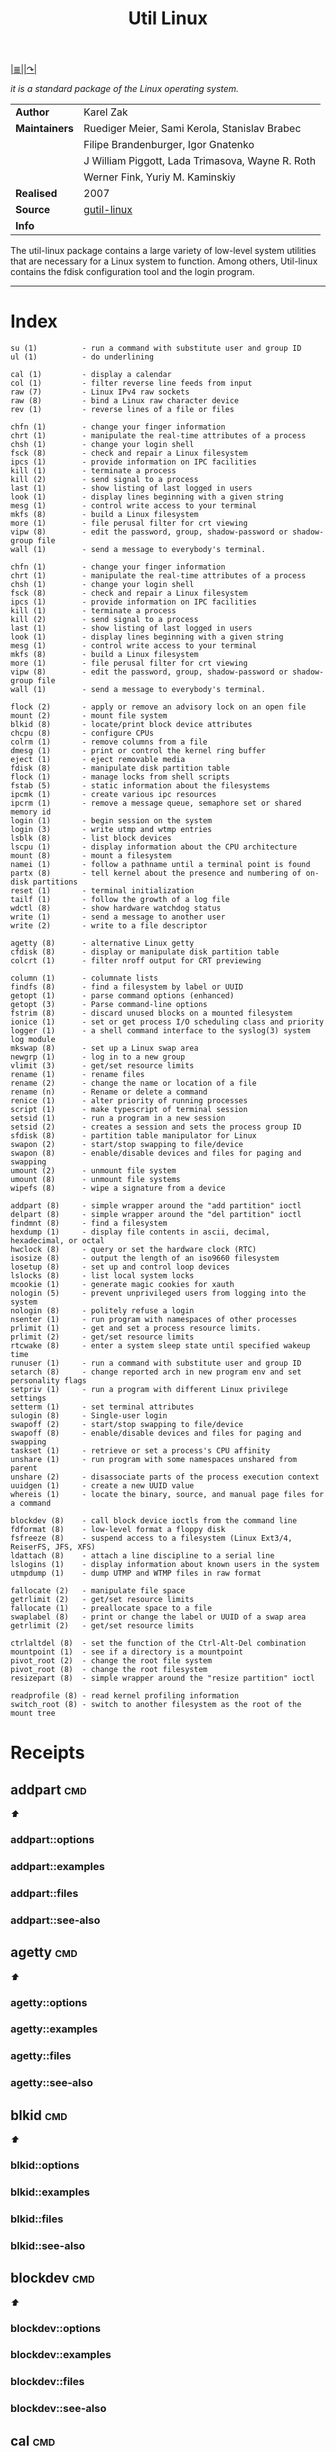 # File           : cix-util-linux.org
# Created        : <2016-10-14 Wed 23:08:36 GMT>
# Last Modified  : <2016-11-23 Wed 08:00:40 GMT> sharlatan
# Author         : sharlatan
# Maintainer(s)  :
# Short          :

#+OPTIONS: num:nil

[[file:../README.org::*Index][|≣|]][[https://github.com/karelzak/util-linux][|↷|]]
#+TITLE: Util Linux
/it is a standard package of the Linux operating system./

|-------------+--------------------------------------------------|
| *Author*      | Karel Zak                                        |
| *Maintainers* | Ruediger Meier, Sami Kerola, Stanislav Brabec    |
|             | Filipe Brandenburger, Igor Gnatenko              |
|             | J William Piggott, Lada Trimasova, Wayne R. Roth |
|             | Werner Fink, Yuriy M. Kaminskiy                  |
| *Realised*    | 2007                                             |
| *Source*      | [[https://git.kernel.org/cgit/utils/util-linux/util-linux.git/][gutil-linux]]                                      |
| *Info*        |                                                  |
|-------------+--------------------------------------------------|

The util-linux package contains a large variety of low-level system utilities
that are necessary for a Linux system to function. Among others, Util-linux
contains the fdisk configuration tool and the login program.
------

* Index
#+BEGIN_EXAMPLE
     su (1)          - run a command with substitute user and group ID
     ul (1)          - do underlining

     cal (1)         - display a calendar
     col (1)         - filter reverse line feeds from input
     raw (7)         - Linux IPv4 raw sockets
     raw (8)         - bind a Linux raw character device
     rev (1)         - reverse lines of a file or files

     chfn (1)        - change your finger information
     chrt (1)        - manipulate the real-time attributes of a process
     chsh (1)        - change your login shell
     fsck (8)        - check and repair a Linux filesystem
     ipcs (1)        - provide information on IPC facilities
     kill (1)        - terminate a process
     kill (2)        - send signal to a process
     last (1)        - show listing of last logged in users
     look (1)        - display lines beginning with a given string
     mesg (1)        - control write access to your terminal
     mkfs (8)        - build a Linux filesystem
     more (1)        - file perusal filter for crt viewing
     vipw (8)        - edit the password, group, shadow-password or shadow-group file
     wall (1)        - send a message to everybody's terminal.

     chfn (1)        - change your finger information
     chrt (1)        - manipulate the real-time attributes of a process
     chsh (1)        - change your login shell
     fsck (8)        - check and repair a Linux filesystem
     ipcs (1)        - provide information on IPC facilities
     kill (1)        - terminate a process
     kill (2)        - send signal to a process
     last (1)        - show listing of last logged in users
     look (1)        - display lines beginning with a given string
     mesg (1)        - control write access to your terminal
     mkfs (8)        - build a Linux filesystem
     more (1)        - file perusal filter for crt viewing
     vipw (8)        - edit the password, group, shadow-password or shadow-group file
     wall (1)        - send a message to everybody's terminal.

     flock (2)       - apply or remove an advisory lock on an open file
     mount (2)       - mount file system
     blkid (8)       - locate/print block device attributes
     chcpu (8)       - configure CPUs
     colrm (1)       - remove columns from a file
     dmesg (1)       - print or control the kernel ring buffer
     eject (1)       - eject removable media
     fdisk (8)       - manipulate disk partition table
     flock (1)       - manage locks from shell scripts
     fstab (5)       - static information about the filesystems
     ipcmk (1)       - create various ipc resources
     ipcrm (1)       - remove a message queue, semaphore set or shared memory id
     login (1)       - begin session on the system
     login (3)       - write utmp and wtmp entries
     lsblk (8)       - list block devices
     lscpu (1)       - display information about the CPU architecture
     mount (8)       - mount a filesystem
     namei (1)       - follow a pathname until a terminal point is found
     partx (8)       - tell kernel about the presence and numbering of on-disk partitions
     reset (1)       - terminal initialization
     tailf (1)       - follow the growth of a log file
     wdctl (8)       - show hardware watchdog status
     write (1)       - send a message to another user
     write (2)       - write to a file descriptor

     agetty (8)      - alternative Linux getty
     cfdisk (8)      - display or manipulate disk partition table
     colcrt (1)      - filter nroff output for CRT previewing

     column (1)      - columnate lists
     findfs (8)      - find a filesystem by label or UUID
     getopt (1)      - parse command options (enhanced)
     getopt (3)      - Parse command-line options
     fstrim (8)      - discard unused blocks on a mounted filesystem
     ionice (1)      - set or get process I/O scheduling class and priority
     logger (1)      - a shell command interface to the syslog(3) system log module
     mkswap (8)      - set up a Linux swap area
     newgrp (1)      - log in to a new group
     vlimit (3)      - get/set resource limits
     rename (1)      - rename files
     rename (2)      - change the name or location of a file
     rename (n)      - Rename or delete a command
     renice (1)      - alter priority of running processes
     script (1)      - make typescript of terminal session
     setsid (1)      - run a program in a new session
     setsid (2)      - creates a session and sets the process group ID
     sfdisk (8)      - partition table manipulator for Linux
     swapon (2)      - start/stop swapping to file/device
     swapon (8)      - enable/disable devices and files for paging and swapping
     umount (2)      - unmount file system
     umount (8)      - unmount file systems
     wipefs (8)      - wipe a signature from a device

     addpart (8)     - simple wrapper around the "add partition" ioctl
     delpart (8)     - simple wrapper around the "del partition" ioctl
     findmnt (8)     - find a filesystem
     hexdump (1)     - display file contents in ascii, decimal, hexadecimal, or octal
     hwclock (8)     - query or set the hardware clock (RTC)
     isosize (8)     - output the length of an iso9660 filesystem
     losetup (8)     - set up and control loop devices
     lslocks (8)     - list local system locks
     mcookie (1)     - generate magic cookies for xauth
     nologin (5)     - prevent unprivileged users from logging into the system
     nologin (8)     - politely refuse a login
     nsenter (1)     - run program with namespaces of other processes
     prlimit (1)     - get and set a process resource limits.
     prlimit (2)     - get/set resource limits
     rtcwake (8)     - enter a system sleep state until specified wakeup time
     runuser (1)     - run a command with substitute user and group ID
     setarch (8)     - change reported arch in new program env and set personality flags
     setpriv (1)     - run a program with different Linux privilege settings
     setterm (1)     - set terminal attributes
     sulogin (8)     - Single-user login
     swapoff (2)     - start/stop swapping to file/device
     swapoff (8)     - enable/disable devices and files for paging and swapping
     taskset (1)     - retrieve or set a process's CPU affinity
     unshare (1)     - run program with some namespaces unshared from parent
     unshare (2)     - disassociate parts of the process execution context
     uuidgen (1)     - create a new UUID value
     whereis (1)     - locate the binary, source, and manual page files for a command

     blockdev (8)    - call block device ioctls from the command line
     fdformat (8)    - low-level format a floppy disk
     fsfreeze (8)    - suspend access to a filesystem (Linux Ext3/4, ReiserFS, JFS, XFS)
     ldattach (8)    - attach a line discipline to a serial line
     lslogins (1)    - display information about known users in the system
     utmpdump (1)    - dump UTMP and WTMP files in raw format

     fallocate (2)   - manipulate file space
     getrlimit (2)   - get/set resource limits
     fallocate (1)   - preallocate space to a file
     swaplabel (8)   - print or change the label or UUID of a swap area
     getrlimit (2)   - get/set resource limits

     ctrlaltdel (8)  - set the function of the Ctrl-Alt-Del combination
     mountpoint (1)  - see if a directory is a mountpoint
     pivot_root (2)  - change the root file system
     pivot_root (8)  - change the root filesystem
     resizepart (8)  - simple wrapper around the "resize partition" ioctl

     readprofile (8) - read kernel profiling information
     switch_root (8) - switch to another filesystem as the root of the mount tree
#+END_EXAMPLE

* Receipts
** addpart                                                                      :cmd:
[[Index][⬆]]
*** addpart::options
*** addpart::examples
*** addpart::files
*** addpart::see-also
** agetty                                                                       :cmd:
[[Index][⬆]]
*** agetty::options
*** agetty::examples
*** agetty::files
*** agetty::see-also
** blkid                                                                        :cmd:
[[Index][⬆]]
*** blkid::options
*** blkid::examples
*** blkid::files
*** blkid::see-also
** blockdev                                                                     :cmd:
[[Index][⬆]]
*** blockdev::options
*** blockdev::examples
*** blockdev::files
*** blockdev::see-also
** cal                                                                          :cmd:
[[Index][⬆]]
*** cal::options
*** cal::examples
*** cal::files
*** cal::see-also
** cfdisk                                                                       :cmd:
[[Index][⬆]]
*** cfdisk::options
*** cfdisk::examples
*** cfdisk::files
*** cfdisk::see-also
** chcpu                                                                        :cmd:
[[Index][⬆]]
*** chcpu::options
*** chcpu::examples
*** chcpu::files
*** chcpu::see-also
** chfn                                                                         :cmd:
[[Index][⬆]]
*** chfn::options
*** chfn::examples
*** chfn::files
*** chfn::see-also
** chrt                                                                         :cmd:
[[Index][⬆]]
*** chrt::options
*** chrt::examples
*** chrt::files
*** chrt::see-also
** chsh                                                                         :cmd:
[[Index][⬆]]
*** chsh::options
*** chsh::examples
*** chsh::files
*** chsh::see-also
** col                                                                          :cmd:
[[Index][⬆]]
*** col::options
*** col::examples
*** col::files
*** col::see-also
** colcrt                                                                       :cmd:
[[Index][⬆]]
*** olcrt::options
*** olcrt::examples
*** olcrt::files
*** olcrt::see-also
** colrm                                                                        :cmd:
[[Index][⬆]]
*** colrm::options
*** colrm::examples
*** colrm::files
*** colrm::see-also
** column                                                                       :cmd:
[[Index][⬆]] /columnate lists/

The column command appeared in 4.3BSD-Reno
*** column::options
*** column::examples
- column-161120161537 :: nicely formated */etc/fstab*:
:    ~$ sed 's/#.*//' /etc/fstab | column -t
:    ~$ grep -v '#' /etc/fstab | column -t
[[file:./cix-sed.org::*sed][sed (1)]],
[[file:./cix-gnu-grep.org::*grep][grep (1)]]

*** column::files
*** column::see-also
  colrm(1),
[[file:./cix-gnu-core-utilities.org::*ls][ls(1)]],
paste(1),
sort(1)

** ctrlaltdel                                                                   :cmd:
[[Index][⬆]]
*** ctrlaltdel::options
*** ctrlaltdel::examples
*** ctrlaltdel::files
*** ctrlaltdel::see-also
** delpart                                                                      :cmd:
[[Index][⬆]]
*** delpart::options
*** delpart::examples
*** delpart::files
*** delpart::see-also
** dmesg                                                                        :cmd:
[[Index][⬆]]
*** dmesg::options
*** dmesg::examples
*** dmesg::files
*** dmesg::see-also
** eject                                                                        :cmd:
[[Index][⬆]]
*** ject::options
*** ject::examples
*** ject::files
*** ject::see-also
** fallocate                                                                    :cmd:
[[Index][⬆]]
*** fallocate::options
*** fallocate::examples
*** fallocate::files
*** fallocate::see-also
** fdformat                                                                     :cmd:
[[Index][⬆]]
*** fdformat::options
*** fdformat::examples
*** fdformat::files
*** fdformat::see-also
** fdisk                                                                        :cmd:
[[Index][⬆]]
*** fdisk::options
*** fdisk::examples
*** fdisk::files
*** fdisk::see-also
** findfs                                                                       :cmd:
[[Index][⬆]]
*** findfs::options
*** findfs::examples
*** findfs::files
*** findfs::see-also
** findmnt                                                                      :cmd:
[[Index][⬆]]
*** findmnt::options
*** findmnt::examples
*** findmnt::files
*** findmnt::see-also
** flock                                                                        :cmd:
[[Index][⬆]]
*** flock::options
*** flock::examples
*** flock::files
*** flock::see-also
** fsck                                                                         :cmd:
[[Index][⬆]]
*** fsck::options
*** fsck::examples
*** fsck::files
*** fsck::see-also
** fsfreeze                                                                     :cmd:
[[Index][⬆]]
*** fsfreeze::options
*** fsfreeze::examples
*** fsfreeze::files
*** fsfreeze::see-also
** fstab                                                                        :cmd:
[[Index][⬆]]
*** fstab::options
*** fstab::examples
*** fstab::files
*** fstab::see-also
** fstrim                                                                       :cmd:
[[Index][⬆]]
*** fstrim::options
*** fstrim::examples
*** fstrim::files
*** fstrim::see-also
** getopt                                                                       :cmd:
[[Index][⬆]]
*** getopt::options
*** getopt::examples
*** getopt::files
*** getopt::see-also
** getopt                                                                       :cmd:
[[Index][⬆]]
*** getopt::options
*** getopt::examples
*** getopt::files
*** getopt::see-also
** getrlimit                                                                    :cmd:
[[Index][⬆]]
*** etrlimit::options
*** etrlimit::examples
*** etrlimit::files
*** etrlimit::see-also
** hexdump                                                                      :cmd:
[[Index][⬆]]
*** hexdump::options
*** hexdump::examples
*** hexdump::files
*** hexdump::see-also
** hwclock                                                                      :cmd:
[[Index][⬆]]
*** hwclock::options
*** hwclock::examples
*** hwclock::files
*** hwclock::see-also
** ionice                                                                       :cmd:
[[Index][⬆]]
*** ionice::options
*** ionice::examples
*** ionice::files
*** ionice::see-also
** ipcmk                                                                        :cmd:
[[Index][⬆]]
*** ipcmk::options
*** ipcmk::examples
*** ipcmk::files
*** ipcmk::see-also
** ipcrm                                                                        :cmd:
[[Index][⬆]]
*** ipcrm::options
*** ipcrm::examples
*** ipcrm::files
*** ipcrm::see-also
** ipcs                                                                         :cmd:
[[Index][⬆]]
*** pcs::options
*** pcs::examples
*** pcs::files
*** pcs::see-also
** isosize                                                                      :cmd:
[[Index][⬆]]
*** isosize::options
*** isosize::examples
*** isosize::files
*** isosize::see-also
** kill                                                                         :cmd:
[[Index][⬆]]
*** kill::options
*** kill::examples
*** kill::files
*** kill::see-also
** last                                                                         :cmd:
[[Index][⬆]]
*** last::options
*** last::examples
*** last::files
*** last::see-also
** ldattach                                                                     :cmd:
[[Index][⬆]]
*** ldattach::options
*** ldattach::examples
*** ldattach::files
*** ldattach::see-also
** logger                                                                       :cmd:
[[Index][⬆]]
*** logger::options
*** logger::examples
*** logger::files
*** logger::see-also
** login                                                                        :cmd:
[[Index][⬆]]
*** ogin::options
*** ogin::examples
*** ogin::files
*** ogin::see-also
** look                                                                         :cmd:
[[Index][⬆]]
*** look::options
*** look::examples
*** look::files
*** look::see-also
** losetup                                                                      :cmd:
[[Index][⬆]]
*** losetup::options
*** losetup::examples
*** losetup::files
*** losetup::see-also
** lsblk                                                                        :cmd:
[[Index][⬆]]
*** lsblk::options
*** lsblk::examples
*** lsblk::files
*** lsblk::see-also
** lscpu                                                                        :cmd:
[[Index][⬆]]
*** lscpu::options
*** lscpu::examples
*** lscpu::files
*** lscpu::see-also
** lslocks                                                                      :cmd:
[[Index][⬆]]
*** lslocks::options
*** lslocks::examples
*** lslocks::files
*** lslocks::see-also
** lslogins                                                                     :cmd:
[[Index][⬆]]
*** slogins::options
*** slogins::examples
*** slogins::files
*** slogins::see-also
** mcookie                                                                      :cmd:
[[Index][⬆]]
*** mcookie::options
*** mcookie::examples
*** mcookie::files
*** mcookie::see-also
** mesg                                                                         :cmd:
[[Index][⬆]]
*** mesg::options
*** mesg::examples
*** mesg::files
*** mesg::see-also
** mkfs                                                                         :cmd:
[[Index][⬆]]
*** mkfs::options
*** mkfs::examples
*** mkfs::files
*** mkfs::see-also
** mkswap                                                                       :cmd:
[[Index][⬆]]
*** mkswap::options
*** mkswap::examples
*** mkswap::files
*** mkswap::see-also
** more                                                                         :cmd:
[[Index][⬆]]
*** more::options
*** more::examples
*** more::files
*** more::see-also
** mount                                                                        :cmd:
[[Index][⬆]] /mount a filesystem/
/Written by  Karel Zak/

A *mount* command existed in Version 5 AT&T UNIX
*** mount::options
*** mount::examples
- mount-161120112604 :: nicely printed *mount* table:
:    ~$ mount | column -t
[[file:./cix-util-linux.org::*column][column (1)]]

- mount-161120162011 :: mount ISO image to the system:
#+BEGIN_SRC sh
  #!/usr/bin/env bash

  ISO_PATH="$HOME/Downloads/Fedora-Workstation-Live-x86_64-24-1.2.iso"
  MNT_PATH="/mnt/iso"
  mount -o loop "$ISO_PATH" "$MNT_PATH"
#+END_SRC
- mount-161121225218 :: scratch ram partition for a fast access:
:    ~# mount -t tmpfs tmpfs /mnt -o size=1024m
*** mount::files
#+BEGIN_EXAMPLE
    /etc/fstab       -  filesystem table
    /etc/mtab        -  table of mounted filesystems
    /etc/mtab~       -  lock file
    /etc/mtab.tmp    -  temporary file
    /etc/filesystems -  a list of filesystem types to try
#+END_EXAMPLE
*** mount::see-also
  mount(2), umount(2), umount(8), fstab(5), findmnt(8), nfs(5), nfsd(8), xfs(5),
  xfs_admin(8), mountd(8), mke2fs(8), tune2fs(8), e2label(8), swapon(8),
  losetup(8)

** mountpoint                                                                   :cmd:
[[Index][⬆]]
*** mountpoint::options
*** mountpoint::examples
*** mountpoint::files
*** mountpoint::see-also
** namei                                                                        :cmd:
[[Index][⬆]]
*** namei::options
*** namei::examples
*** namei::files
*** namei::see-also
** newgrp                                                                       :cmd:
[[Index][⬆]]
*** newgrp::options
*** newgrp::examples
*** newgrp::files
*** newgrp::see-also
** nologin                                                                      :cmd:
[[Index][⬆]]
*** nologin::options
*** nologin::examples
*** nologin::files
*** nologin::see-also
** nsenter                                                                      :cmd:
[[Index][⬆]]
*** nsenter::options
*** nsenter::examples
*** nsenter::files
*** nsenter::see-also
** partx                                                                        :cmd:
[[Index][⬆]]
*** artx::options
*** artx::examples
*** artx::files
*** artx::see-also
** pivot_root                                                                   :cmd:
[[Index][⬆]]
*** pivot_root::options
*** pivot_root::examples
*** pivot_root::files
*** pivot_root::see-also
** prlimit                                                                      :cmd:
[[Index][⬆]]
*** prlimit::options
*** prlimit::examples
*** prlimit::files
*** prlimit::see-also
** raw                                                                          :cmd:
[[Index][⬆]]
*** raw::options
*** raw::examples
*** raw::files
*** raw::see-also
** readprofile                                                                  :cmd:
[[Index][⬆]]
*** readprofile::options
*** readprofile::examples
*** readprofile::files
*** readprofile::see-also
** rename                                                                       :cmd:
[[Index][⬆]]
*** rename::options
*** rename::examples
*** rename::files
*** rename::see-also
** renice                                                                       :cmd:
[[Index][⬆]]
*** enice::options
*** enice::examples
*** enice::files
*** enice::see-also
** reset                                                                        :cmd:
[[Index][⬆]]
*** reset::options
*** reset::examples
*** reset::files
*** reset::see-also
** resizepart                                                                   :cmd:
[[Index][⬆]]
*** resizepart::options
*** resizepart::examples
*** resizepart::files
*** resizepart::see-also
** rev                                                                          :cmd:
[[Index][⬆]]
*** rev::options
*** rev::examples
*** rev::files
*** rev::see-also
** rtcwake                                                                      :cmd:
[[Index][⬆]]
*** rtcwake::options
*** rtcwake::examples
*** rtcwake::files
*** rtcwake::see-also
** runuser                                                                      :cmd:
[[Index][⬆]]
*** runuser::options
*** runuser::examples
*** runuser::files
*** runuser::see-also
** script                                                                       :cmd:
[[Index][⬆]]
*** cript::options
*** cript::examples
*** cript::files
*** cript::see-also
** setarch                                                                      :cmd:
[[Index][⬆]]
*** setarch::options
*** setarch::examples
*** setarch::files
*** setarch::see-also
** setpriv                                                                      :cmd:
[[Index][⬆]]
*** setpriv::options
*** setpriv::examples
*** setpriv::files
*** setpriv::see-also
** setsid                                                                       :cmd:
[[Index][⬆]]
*** setsid::options
*** setsid::examples
*** setsid::files
*** setsid::see-also
** setterm                                                                      :cmd:
[[Index][⬆]]
*** setterm::options
*** setterm::examples
*** setterm::files
*** setterm::see-also
** sfdisk                                                                       :cmd:
[[Index][⬆]]
*** sfdisk::options
*** sfdisk::examples
*** sfdisk::files
*** sfdisk::see-also
** su                                                                           :cmd:
[[Index][⬆]]
*** su::options
*** su::examples
*** su::files
*** su::see-also
** sulogin                                                                      :cmd:
[[Index][⬆]]
*** sulogin::options
*** sulogin::examples
*** sulogin::files
*** sulogin::see-also
** swaplabel                                                                    :cmd:
[[Index][⬆]]
*** swaplabel::options
*** swaplabel::examples
*** swaplabel::files
*** swaplabel::see-also
** swapoff                                                                      :cmd:
[[Index][⬆]]
*** swapoff::options
*** swapoff::examples
*** swapoff::files
*** swapoff::see-also
** swapon                                                                       :cmd:
[[Index][⬆]]
*** swapon::options
*** swapon::examples
*** swapon::files
*** swapon::see-also
** switch_root                                                                  :cmd:
[[Index][⬆]]
*** switch_root::options
*** switch_root::examples
*** switch_root::files
*** switch_root::see-also
** tailf                                                                        :cmd:
[[Index][⬆]]
*** ailf::options
*** ailf::examples
*** ailf::files
*** ailf::see-also
** taskset                                                                      :cmd:
[[Index][⬆]]
*** taskset::options
*** taskset::examples
*** taskset::files
*** taskset::see-also
** ul                                                                           :cmd:
[[Index][⬆]]
*** ul::options
*** ul::examples
*** ul::files
*** ul::see-also
** umount                                                                       :cmd:
[[Index][⬆]]
*** umount::options
*** umount::examples
*** umount::files
*** umount::see-also
** unshare                                                                      :cmd:
[[Index][⬆]]
*** unshare::options
*** unshare::examples
*** unshare::files
*** unshare::see-also
** utmpdump                                                                     :cmd:
[[Index][⬆]]
*** utmpdump::options
*** utmpdump::examples
*** utmpdump::files
*** utmpdump::see-also
** uuidgen                                                                      :cmd:
[[Index][⬆]]
*** uidgen::options
*** uidgen::examples
*** uidgen::files
*** uidgen::see-also
** vipw                                                                         :cmd:
[[Index][⬆]]
*** vipw::options
*** vipw::examples
*** vipw::files
*** vipw::see-also
** vlimit                                                                       :cmd:
[[Index][⬆]]
*** vlimit::options
*** vlimit::examples
*** vlimit::files
*** vlimit::see-also
** wall                                                                         :cmd:
[[Index][⬆]]
*** wall::options
*** wall::examples
*** wall::files
*** wall::see-also
** wdctl                                                                        :cmd:
[[Index][⬆]]
*** wdctl::options
*** wdctl::examples
*** wdctl::files
*** wdctl::see-also
** whereis                                                                      :cmd:
[[Index][⬆]]
*** whereis::options
*** whereis::examples
*** whereis::files
*** whereis::see-also
** wipefs                                                                       :cmd:
[[Index][⬆]]
*** ipefs::options
*** ipefs::examples
*** ipefs::files
*** ipefs::see-also
** write                                                                        :cmd:
[[Index][⬆]]
*** write::options
*** write::examples
*** write::files
*** write::see-also

* References
